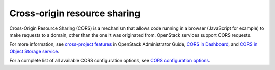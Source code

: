=============================
Cross-origin resource sharing
=============================

Cross-Origin Resource Sharing (CORS) is a mechanism that allows code running in
a browser (JavaScript for example) to make requests to a domain, other than the
one it was originated from. OpenStack services support CORS requests.

For more information, see `cross-project features
<http://docs.openstack.org/admin-guide/cross-project.html>`_
in OpenStack Administrator Guide, `CORS in Dashboard
<http://docs.openstack.org/security-guide/dashboard/cross-origin-resource-sharing-cors.html>`_,
and `CORS in Object Storage service
<http://docs.openstack.org/developer/swift/cors.html>`_.

For a complete list of all available CORS configuration options,
see `CORS configuration options
<http://docs.openstack.org/developer/oslo.middleware/cors.html#configuration-options>`_.
